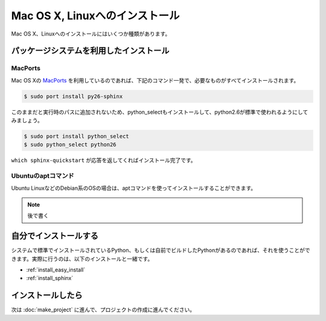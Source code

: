 =================================
Mac OS X, Linuxへのインストール
=================================

Mac OS X、Linuxへのインストールにはいくつか種類があります。

パッケージシステムを利用したインストール
========================================

MacPorts
--------

Mac OS Xの `MacPorts <http://www.macports.org/>`_ を利用しているのであれば、下記のコマンド一発で、必要なものがすべてインストールされます。

.. code-block:: bash

   $ sudo port install py26-sphinx

このままだと実行時のパスに追加されないため、python_selectもインストールして、python2.6が標準で使われるようにしてみましょう。

.. code-block:: bash

   $ sudo port install python_select
   $ sudo python_select python26

``which sphinx-quickstart`` が応答を返してくればインストール完了です。

Ubuntuのaptコマンド
-------------------

Ubuntu LinuxなどのDebian系のOSの場合は、aptコマンドを使ってインストールすることができます。

.. note::
   後で書く

自分でインストールする
======================

システムで標準でインストールされているPython、もしくは自前でビルドしたPythonがあるのであれば、それを使うことができます。実際に行うのは、以下のインストールと一緒です。

* :ref:`install_easy_install`
* :ref:`install_sphinx`

インストールしたら
==================

次は :doc:`make_project` に進んで、プロジェクトの作成に進んでください。